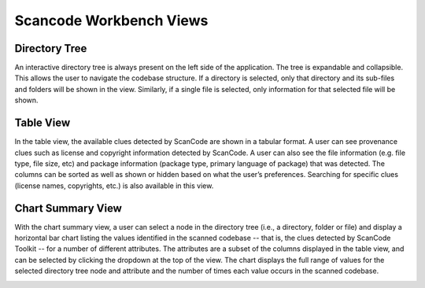 Scancode Workbench Views
========================

Directory Tree
--------------

An interactive directory tree is always present on the left side of the application. The tree is expandable and collapsible. This allows the user to navigate the codebase structure. If a directory is selected, only that directory and its sub-files and folders will be shown in the view. Similarly, if a single file is selected, only information for that selected file will be shown.

.. image:: navigate-code-tree.gif

Table View
----------

In the table view, the available clues detected by ScanCode are shown in a tabular format. A user can see provenance clues such as license and copyright information detected by ScanCode. A user can also see the file information (e.g. file type, file size, etc) and package information (package type, primary language of package) that was detected. The columns can be sorted as well as shown or hidden based on what the user’s preferences. Searching for specific clues (license names, copyrights, etc.) is also available in this view.

.. image:: table-view.gif

Chart Summary View
------------------

With the chart summary view, a user can select a node in the directory tree (i.e., a directory, folder or file) and display a horizontal bar chart listing the values identified in the scanned codebase -- that is, the clues detected by ScanCode Toolkit -- for a number of different attributes. The attributes are a subset of the columns displayed in the table view, and can be selected by clicking the dropdown at the top of the view. The chart displays the full range of values for the selected directory tree node and attribute and the number of times each value occurs in the scanned codebase.

.. image:: scancode-workbench-chart-summary.gif